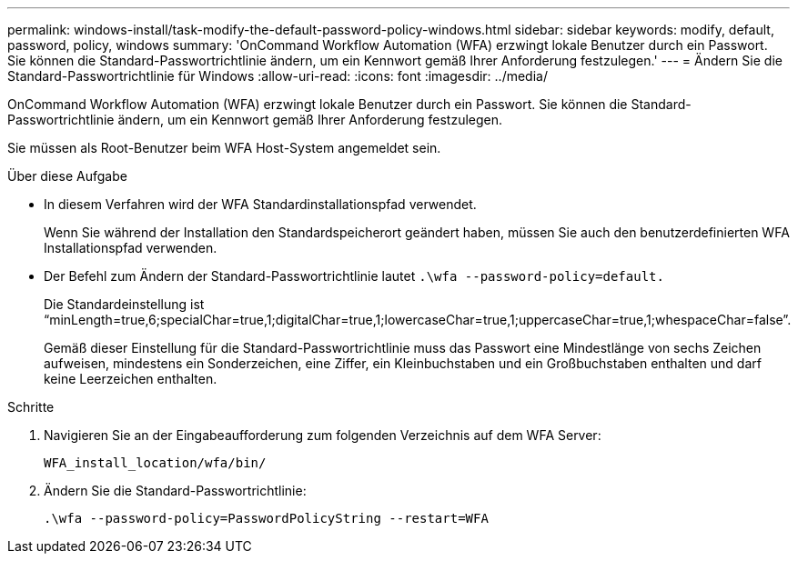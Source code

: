 ---
permalink: windows-install/task-modify-the-default-password-policy-windows.html 
sidebar: sidebar 
keywords: modify, default, password, policy, windows 
summary: 'OnCommand Workflow Automation (WFA) erzwingt lokale Benutzer durch ein Passwort. Sie können die Standard-Passwortrichtlinie ändern, um ein Kennwort gemäß Ihrer Anforderung festzulegen.' 
---
= Ändern Sie die Standard-Passwortrichtlinie für Windows
:allow-uri-read: 
:icons: font
:imagesdir: ../media/


[role="lead"]
OnCommand Workflow Automation (WFA) erzwingt lokale Benutzer durch ein Passwort. Sie können die Standard-Passwortrichtlinie ändern, um ein Kennwort gemäß Ihrer Anforderung festzulegen.

Sie müssen als Root-Benutzer beim WFA Host-System angemeldet sein.

.Über diese Aufgabe
* In diesem Verfahren wird der WFA Standardinstallationspfad verwendet.
+
Wenn Sie während der Installation den Standardspeicherort geändert haben, müssen Sie auch den benutzerdefinierten WFA Installationspfad verwenden.

* Der Befehl zum Ändern der Standard-Passwortrichtlinie lautet `.\wfa --password-policy=default.`
+
Die Standardeinstellung ist "`minLength=true,6;specialChar=true,1;digitalChar=true,1;lowercaseChar=true,1;uppercaseChar=true,1;whespaceChar=false`".

+
Gemäß dieser Einstellung für die Standard-Passwortrichtlinie muss das Passwort eine Mindestlänge von sechs Zeichen aufweisen, mindestens ein Sonderzeichen, eine Ziffer, ein Kleinbuchstaben und ein Großbuchstaben enthalten und darf keine Leerzeichen enthalten.



.Schritte
. Navigieren Sie an der Eingabeaufforderung zum folgenden Verzeichnis auf dem WFA Server:
+
`WFA_install_location/wfa/bin/`

. Ändern Sie die Standard-Passwortrichtlinie:
+
`.\wfa --password-policy=PasswordPolicyString --restart=WFA`


